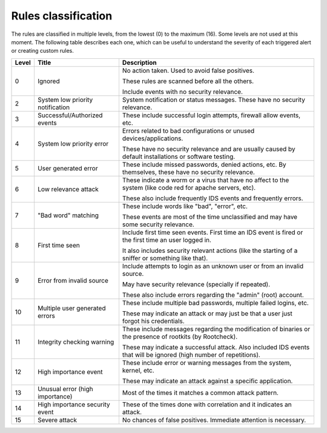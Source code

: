 .. Copyright (C) 2022 Wazuh, Inc.
.. Original content from the OSSEC documentation, available at http://www.ossec.net/docs/manual/rules-decoders/rule-levels.html

.. _rules_classification:

Rules classification
====================

The rules are classified in multiple levels, from the lowest (0) to the maximum (16). Some levels are not used at this moment. The following table describes each one, which can be useful to understand the severity of each triggered alert or creating custom rules.

+-------+----------------------------------+--------------------------------------------------------------------------------------------------------------------+
| Level | Title                            | Description                                                                                                        |
+=======+==================================+====================================================================================================================+
| 0     | Ignored                          | No action taken. Used to avoid false positives.                                                                    |
|       |                                  |                                                                                                                    |
|       |                                  | These rules are scanned before all the others.                                                                     |
|       |                                  |                                                                                                                    |
|       |                                  | Include events with no security relevance.                                                                         |
+-------+----------------------------------+--------------------------------------------------------------------------------------------------------------------+
| 2     | System low priority notification | System notification or status messages. These have no security relevance.                                          |
+-------+----------------------------------+--------------------------------------------------------------------------------------------------------------------+
| 3     | Successful/Authorized events     | These include successful login attempts, firewall allow events, etc.                                               |
+-------+----------------------------------+--------------------------------------------------------------------------------------------------------------------+
| 4     | System low priority error        | Errors related to bad configurations or unused devices/applications.                                               |
|       |                                  |                                                                                                                    |
|       |                                  | These have no security relevance and are usually caused by default installations or software testing.              |
+-------+----------------------------------+--------------------------------------------------------------------------------------------------------------------+
| 5     | User generated error             | These include missed passwords, denied actions, etc. By themselves, these have no security relevance.              |
+-------+----------------------------------+--------------------------------------------------------------------------------------------------------------------+
| 6     | Low relevance attack             | These indicate a worm or a virus that have no affect to the system (like code red for apache servers, etc).        |
|       |                                  |                                                                                                                    |
|       |                                  | These also include frequently IDS events and frequently errors.                                                    |
+-------+----------------------------------+--------------------------------------------------------------------------------------------------------------------+
| 7     | "Bad word" matching              | These include words like "bad", "error", etc.                                                                      |
|       |                                  |                                                                                                                    |
|       |                                  | These events are most of the time unclassified and may have some security relevance.                               |
+-------+----------------------------------+--------------------------------------------------------------------------------------------------------------------+
| 8     | First time seen                  | Include first time seen events. First time an IDS event is fired or the first time an user logged in.              |
|       |                                  |                                                                                                                    |
|       |                                  | It also includes security relevant actions (like the starting of a sniffer or something like that).                |
+-------+----------------------------------+--------------------------------------------------------------------------------------------------------------------+
| 9     | Error from invalid source        | Include attempts to login as an unknown user or from an invalid source.                                            |
|       |                                  |                                                                                                                    |
|       |                                  | May have security relevance (specially if repeated).                                                               |
|       |                                  |                                                                                                                    |
|       |                                  | These also include errors regarding the "admin" (root) account.                                                    |
+-------+----------------------------------+--------------------------------------------------------------------------------------------------------------------+
| 10    | Multiple user generated errors   | These include multiple bad passwords, multiple failed logins, etc.                                                 |
|       |                                  |                                                                                                                    |
|       |                                  | These may indicate an attack or may just be that a user just forgot his credentials.                               |
+-------+----------------------------------+--------------------------------------------------------------------------------------------------------------------+
| 11    | Integrity checking warning       | These include messages regarding the modification of binaries or the presence of rootkits (by Rootcheck).          |
|       |                                  |                                                                                                                    |
|       |                                  | These may indicate a successful attack. Also included IDS events that will be ignored (high number of repetitions).|
+-------+----------------------------------+--------------------------------------------------------------------------------------------------------------------+
| 12    | High importance event            | These include error or warning messages from the system, kernel, etc.                                              |
|       |                                  |                                                                                                                    |
|       |                                  | These may indicate an attack against a specific application.                                                       |
+-------+----------------------------------+--------------------------------------------------------------------------------------------------------------------+
| 13    | Unusual error (high importance)  | Most of the times it matches a common attack pattern.                                                              |
+-------+----------------------------------+--------------------------------------------------------------------------------------------------------------------+
| 14    | High importance security event   | These of the times done with correlation and it indicates an attack.                                               |
+-------+----------------------------------+--------------------------------------------------------------------------------------------------------------------+
| 15    | Severe attack                    | No chances of false positives. Immediate attention is necessary.                                                   |
+-------+----------------------------------+--------------------------------------------------------------------------------------------------------------------+
